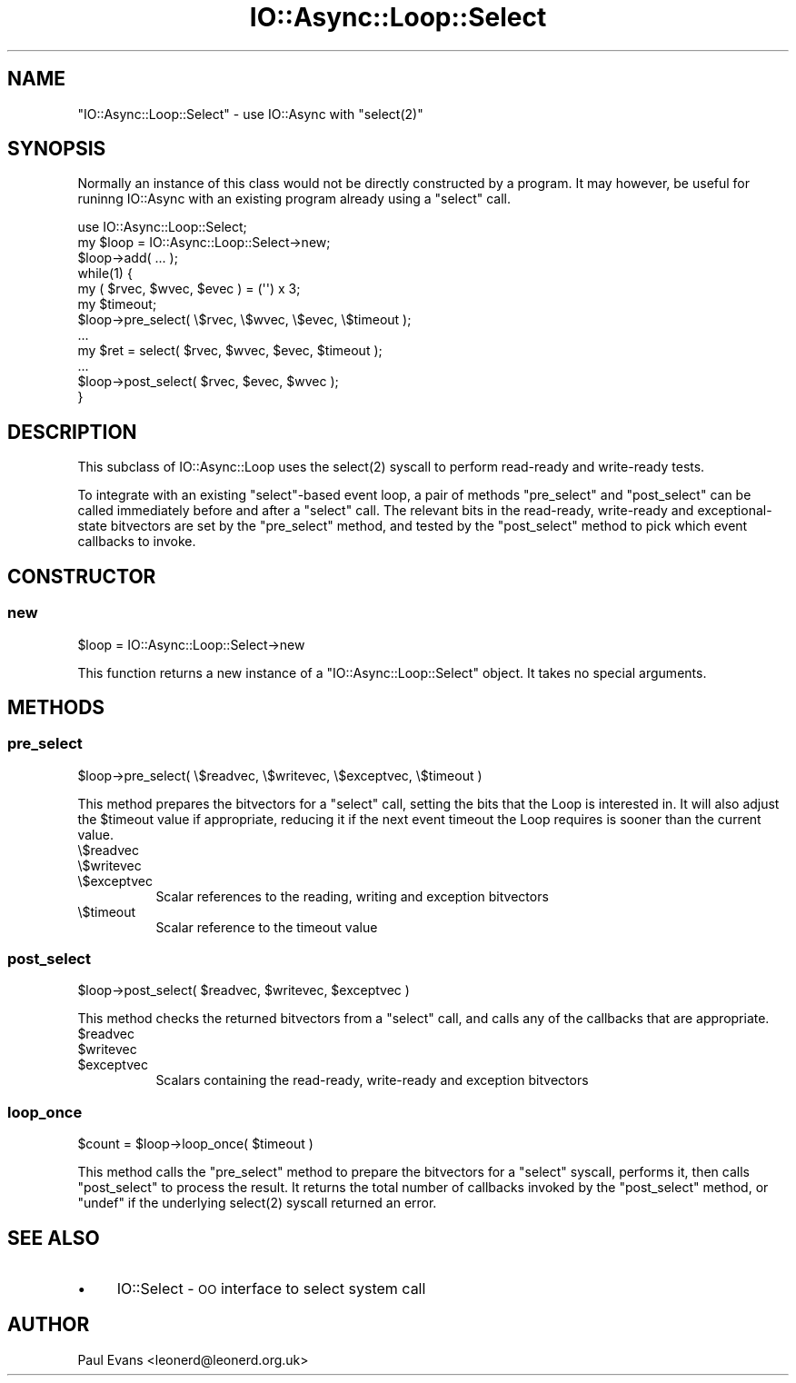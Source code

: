 .\" Automatically generated by Pod::Man 4.09 (Pod::Simple 3.35)
.\"
.\" Standard preamble:
.\" ========================================================================
.de Sp \" Vertical space (when we can't use .PP)
.if t .sp .5v
.if n .sp
..
.de Vb \" Begin verbatim text
.ft CW
.nf
.ne \\$1
..
.de Ve \" End verbatim text
.ft R
.fi
..
.\" Set up some character translations and predefined strings.  \*(-- will
.\" give an unbreakable dash, \*(PI will give pi, \*(L" will give a left
.\" double quote, and \*(R" will give a right double quote.  \*(C+ will
.\" give a nicer C++.  Capital omega is used to do unbreakable dashes and
.\" therefore won't be available.  \*(C` and \*(C' expand to `' in nroff,
.\" nothing in troff, for use with C<>.
.tr \(*W-
.ds C+ C\v'-.1v'\h'-1p'\s-2+\h'-1p'+\s0\v'.1v'\h'-1p'
.ie n \{\
.    ds -- \(*W-
.    ds PI pi
.    if (\n(.H=4u)&(1m=24u) .ds -- \(*W\h'-12u'\(*W\h'-12u'-\" diablo 10 pitch
.    if (\n(.H=4u)&(1m=20u) .ds -- \(*W\h'-12u'\(*W\h'-8u'-\"  diablo 12 pitch
.    ds L" ""
.    ds R" ""
.    ds C` ""
.    ds C' ""
'br\}
.el\{\
.    ds -- \|\(em\|
.    ds PI \(*p
.    ds L" ``
.    ds R" ''
.    ds C`
.    ds C'
'br\}
.\"
.\" Escape single quotes in literal strings from groff's Unicode transform.
.ie \n(.g .ds Aq \(aq
.el       .ds Aq '
.\"
.\" If the F register is >0, we'll generate index entries on stderr for
.\" titles (.TH), headers (.SH), subsections (.SS), items (.Ip), and index
.\" entries marked with X<> in POD.  Of course, you'll have to process the
.\" output yourself in some meaningful fashion.
.\"
.\" Avoid warning from groff about undefined register 'F'.
.de IX
..
.if !\nF .nr F 0
.if \nF>0 \{\
.    de IX
.    tm Index:\\$1\t\\n%\t"\\$2"
..
.    if !\nF==2 \{\
.        nr % 0
.        nr F 2
.    \}
.\}
.\"
.\" Accent mark definitions (@(#)ms.acc 1.5 88/02/08 SMI; from UCB 4.2).
.\" Fear.  Run.  Save yourself.  No user-serviceable parts.
.    \" fudge factors for nroff and troff
.if n \{\
.    ds #H 0
.    ds #V .8m
.    ds #F .3m
.    ds #[ \f1
.    ds #] \fP
.\}
.if t \{\
.    ds #H ((1u-(\\\\n(.fu%2u))*.13m)
.    ds #V .6m
.    ds #F 0
.    ds #[ \&
.    ds #] \&
.\}
.    \" simple accents for nroff and troff
.if n \{\
.    ds ' \&
.    ds ` \&
.    ds ^ \&
.    ds , \&
.    ds ~ ~
.    ds /
.\}
.if t \{\
.    ds ' \\k:\h'-(\\n(.wu*8/10-\*(#H)'\'\h"|\\n:u"
.    ds ` \\k:\h'-(\\n(.wu*8/10-\*(#H)'\`\h'|\\n:u'
.    ds ^ \\k:\h'-(\\n(.wu*10/11-\*(#H)'^\h'|\\n:u'
.    ds , \\k:\h'-(\\n(.wu*8/10)',\h'|\\n:u'
.    ds ~ \\k:\h'-(\\n(.wu-\*(#H-.1m)'~\h'|\\n:u'
.    ds / \\k:\h'-(\\n(.wu*8/10-\*(#H)'\z\(sl\h'|\\n:u'
.\}
.    \" troff and (daisy-wheel) nroff accents
.ds : \\k:\h'-(\\n(.wu*8/10-\*(#H+.1m+\*(#F)'\v'-\*(#V'\z.\h'.2m+\*(#F'.\h'|\\n:u'\v'\*(#V'
.ds 8 \h'\*(#H'\(*b\h'-\*(#H'
.ds o \\k:\h'-(\\n(.wu+\w'\(de'u-\*(#H)/2u'\v'-.3n'\*(#[\z\(de\v'.3n'\h'|\\n:u'\*(#]
.ds d- \h'\*(#H'\(pd\h'-\w'~'u'\v'-.25m'\f2\(hy\fP\v'.25m'\h'-\*(#H'
.ds D- D\\k:\h'-\w'D'u'\v'-.11m'\z\(hy\v'.11m'\h'|\\n:u'
.ds th \*(#[\v'.3m'\s+1I\s-1\v'-.3m'\h'-(\w'I'u*2/3)'\s-1o\s+1\*(#]
.ds Th \*(#[\s+2I\s-2\h'-\w'I'u*3/5'\v'-.3m'o\v'.3m'\*(#]
.ds ae a\h'-(\w'a'u*4/10)'e
.ds Ae A\h'-(\w'A'u*4/10)'E
.    \" corrections for vroff
.if v .ds ~ \\k:\h'-(\\n(.wu*9/10-\*(#H)'\s-2\u~\d\s+2\h'|\\n:u'
.if v .ds ^ \\k:\h'-(\\n(.wu*10/11-\*(#H)'\v'-.4m'^\v'.4m'\h'|\\n:u'
.    \" for low resolution devices (crt and lpr)
.if \n(.H>23 .if \n(.V>19 \
\{\
.    ds : e
.    ds 8 ss
.    ds o a
.    ds d- d\h'-1'\(ga
.    ds D- D\h'-1'\(hy
.    ds th \o'bp'
.    ds Th \o'LP'
.    ds ae ae
.    ds Ae AE
.\}
.rm #[ #] #H #V #F C
.\" ========================================================================
.\"
.IX Title "IO::Async::Loop::Select 3"
.TH IO::Async::Loop::Select 3 "2017-10-01" "perl v5.26.1" "User Contributed Perl Documentation"
.\" For nroff, turn off justification.  Always turn off hyphenation; it makes
.\" way too many mistakes in technical documents.
.if n .ad l
.nh
.SH "NAME"
"IO::Async::Loop::Select" \- use IO::Async with "select(2)"
.SH "SYNOPSIS"
.IX Header "SYNOPSIS"
Normally an instance of this class would not be directly constructed by a
program. It may however, be useful for runinng IO::Async with an existing
program already using a \f(CW\*(C`select\*(C'\fR call.
.PP
.Vb 1
\& use IO::Async::Loop::Select;
\&
\& my $loop = IO::Async::Loop::Select\->new;
\&
\& $loop\->add( ... );
\&
\& while(1) {
\&    my ( $rvec, $wvec, $evec ) = (\*(Aq\*(Aq) x 3;
\&    my $timeout;
\&
\&    $loop\->pre_select( \e$rvec, \e$wvec, \e$evec, \e$timeout );
\&    ...
\&    my $ret = select( $rvec, $wvec, $evec, $timeout );
\&    ...
\&    $loop\->post_select( $rvec, $evec, $wvec );
\& }
.Ve
.SH "DESCRIPTION"
.IX Header "DESCRIPTION"
This subclass of IO::Async::Loop uses the \f(CWselect(2)\fR syscall to perform
read-ready and write-ready tests.
.PP
To integrate with an existing \f(CW\*(C`select\*(C'\fR\-based event loop, a pair of methods
\&\f(CW\*(C`pre_select\*(C'\fR and \f(CW\*(C`post_select\*(C'\fR can be called immediately before and
after a \f(CW\*(C`select\*(C'\fR call. The relevant bits in the read-ready, write-ready and
exceptional-state bitvectors are set by the \f(CW\*(C`pre_select\*(C'\fR method, and tested
by the \f(CW\*(C`post_select\*(C'\fR method to pick which event callbacks to invoke.
.SH "CONSTRUCTOR"
.IX Header "CONSTRUCTOR"
.SS "new"
.IX Subsection "new"
.Vb 1
\&   $loop = IO::Async::Loop::Select\->new
.Ve
.PP
This function returns a new instance of a \f(CW\*(C`IO::Async::Loop::Select\*(C'\fR object.
It takes no special arguments.
.SH "METHODS"
.IX Header "METHODS"
.SS "pre_select"
.IX Subsection "pre_select"
.Vb 1
\&   $loop\->pre_select( \e$readvec, \e$writevec, \e$exceptvec, \e$timeout )
.Ve
.PP
This method prepares the bitvectors for a \f(CW\*(C`select\*(C'\fR call, setting the bits
that the Loop is interested in. It will also adjust the \f(CW$timeout\fR value if
appropriate, reducing it if the next event timeout the Loop requires is sooner
than the current value.
.IP "\e$readvec" 8
.IX Item "$readvec"
.PD 0
.IP "\e$writevec" 8
.IX Item "$writevec"
.IP "\e$exceptvec" 8
.IX Item "$exceptvec"
.PD
Scalar references to the reading, writing and exception bitvectors
.IP "\e$timeout" 8
.IX Item "$timeout"
Scalar reference to the timeout value
.SS "post_select"
.IX Subsection "post_select"
.Vb 1
\&   $loop\->post_select( $readvec, $writevec, $exceptvec )
.Ve
.PP
This method checks the returned bitvectors from a \f(CW\*(C`select\*(C'\fR call, and calls
any of the callbacks that are appropriate.
.ie n .IP "$readvec" 8
.el .IP "\f(CW$readvec\fR" 8
.IX Item "$readvec"
.PD 0
.ie n .IP "$writevec" 8
.el .IP "\f(CW$writevec\fR" 8
.IX Item "$writevec"
.ie n .IP "$exceptvec" 8
.el .IP "\f(CW$exceptvec\fR" 8
.IX Item "$exceptvec"
.PD
Scalars containing the read-ready, write-ready and exception bitvectors
.SS "loop_once"
.IX Subsection "loop_once"
.Vb 1
\&   $count = $loop\->loop_once( $timeout )
.Ve
.PP
This method calls the \f(CW\*(C`pre_select\*(C'\fR method to prepare the bitvectors for a
\&\f(CW\*(C`select\*(C'\fR syscall, performs it, then calls \f(CW\*(C`post_select\*(C'\fR to process the
result. It returns the total number of callbacks invoked by the
\&\f(CW\*(C`post_select\*(C'\fR method, or \f(CW\*(C`undef\*(C'\fR if the underlying \f(CWselect(2)\fR syscall
returned an error.
.SH "SEE ALSO"
.IX Header "SEE ALSO"
.IP "\(bu" 4
IO::Select \- \s-1OO\s0 interface to select system call
.SH "AUTHOR"
.IX Header "AUTHOR"
Paul Evans <leonerd@leonerd.org.uk>
